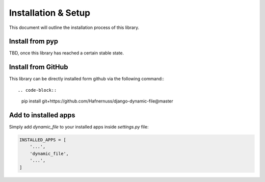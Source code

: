 ######################
Installation & Setup
######################

This document will outline the installation process of this library.

**********************
Install from pyp
**********************
TBD, once this library has reached a certain stable state.

**********************
Install from GitHub
**********************
This library can be directly installed form github via the following command:::

.. code-block::

    pip install git+https://github.com/Hafnernuss/django-dynamic-file@master


**********************
Add to installed apps
**********************
Simply add `dynamic_file` to your installed apps inside `settings.py` file:

.. code-block:: python3

    INSTALLED_APPS = [
        '...',
        'dynamic_file',
        '...',
    ]